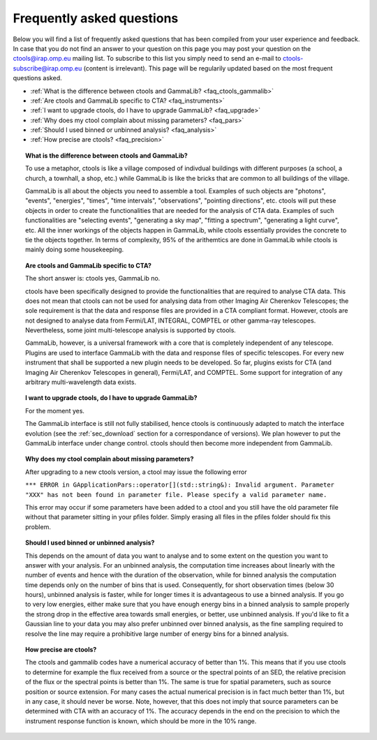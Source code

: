 .. _faq:

Frequently asked questions
--------------------------

Below you will find a list of frequently asked questions that has been 
compiled from your user experience and feedback.
In case that you do not find an answer to your question on this page you 
may post your question on the ctools@irap.omp.eu mailing list.
To subscribe to this list you simply need to send an e-mail to
ctools-subscribe@irap.omp.eu (content is irrelevant).
This page will be regularily updated based on the most frequent questions 
asked.

- :ref:`What is the difference between ctools and GammaLib? <faq_ctools_gammalib>`
- :ref:`Are ctools and GammaLib specific to CTA? <faq_instruments>`
- :ref:`I want to upgrade ctools, do I have to upgrade GammaLib? <faq_upgrade>`
- :ref:`Why does my ctool complain about missing parameters? <faq_pars>`
- :ref:`Should I used binned or unbinned analysis? <faq_analysis>`
- :ref:`How precise are ctools? <faq_precision>`


.. _faq_ctools_gammalib:

.. topic:: What is the difference between ctools and GammaLib?

   To use a metaphor, ctools is like a village composed of indivdual 
   buildings with different purposes (a school, a church, a townhall, 
   a shop, etc.) while GammaLib is like the bricks that are common to all 
   buildings of the village.

   GammaLib is all about the objects you need to assemble a tool.
   Examples of such objects are "photons", "events", "energies", "times",
   "time intervals", "observations", "pointing directions", etc.
   ctools will put these objects in order to create the functionalities
   that are needed for the analysis of CTA data.
   Examples of such functionalities are "selecting events", "generating a sky 
   map", "fitting a spectrum", "generating a light curve", etc.
   All the inner workings of the objects happen in GammaLib, while ctools 
   essentially provides the concrete to tie the objects together.
   In terms of complexity, 95% of the arithemtics are done in GammaLib while
   ctools is mainly doing some housekeeping.


.. _faq_instruments:

.. topic:: Are ctools and GammaLib specific to CTA?

  The short answer is: ctools yes, GammaLib no.

  ctools have been specifically designed to provide the functionalities that 
  are required to analyse CTA data.
  This does not mean that ctools can not be used for analysing data from 
  other Imaging Air Cherenkov Telescopes; the sole requirement is that the
  data and response files are provided in a CTA compliant format.
  However, ctools are not designed to analyse data from Fermi/LAT, 
  INTEGRAL, COMPTEL or other gamma-ray telescopes.
  Nevertheless, some joint multi-telescope analysis is supported by ctools.

  GammaLib, however, is a universal framework with a core that is completely
  independent of any telescope.
  Plugins are used to interface GammaLib with the data and response files of
  specific telescopes.
  For every new instrument that shall be supported a new plugin needs to be
  developed.
  So far, plugins exists for CTA (and Imaging Air Cherenkov Telescopes in
  general), Fermi/LAT, and COMPTEL.
  Some support for integration of any arbitrary multi-wavelength data 
  exists.


.. _faq_upgrade:

.. topic:: I want to upgrade ctools, do I have to upgrade GammaLib?

  For the moment yes.

  The GammaLib interface is still not fully stabilised, hence ctools is
  continuously adapted to match the interface evolution
  (see the :ref:`sec_download` section for a correspondance of versions).
  We plan however to put the GammaLib interface under change control.
  ctools should then become more independent from GammaLib.


.. _faq_pars:

.. topic:: Why does my ctool complain about missing parameters?

  After upgrading to a new ctools version, a ctool may issue the following
  error

  ``*** ERROR in GApplicationPars::operator[](std::string&): Invalid 
  argument. Parameter "XXX" has not been found in parameter file.
  Please specify a valid parameter name.``

  This error may occur if some parameters have been added to a ctool and
  you still have the old parameter file without that parameter sitting in
  your pfiles folder. Simply erasing all files in the pfiles folder should
  fix this problem.


.. _faq_analysis:

.. topic:: Should I used binned or unbinned analysis?

  This depends on the amount of data you want to analyse and to some extent
  on the question you want to answer with your analysis.
  For an unbinned analysis, the computation time increases about linearly
  with the number of events and hence with the duration of the observation,
  while for binned analysis the computation time depends only on the number
  of bins that is used.
  Consequently, for short observation times (below 30 hours), unbinned
  analysis is faster, while for longer times it is advantageous to use
  a binned analysis.
  If you go to very low energies, either make sure that you have enough
  energy bins in a binned analysis to sample properly the strong drop in the
  effective area towards small energies, or better, use unbinned analysis.
  If you'd like to fit a Gaussian line to your data you may also prefer
  unbinned over binned analysis, as the fine sampling required to resolve
  the line may require a prohibitive large number of energy bins for a binned
  analysis.


.. _faq_precision:

.. topic:: How precise are ctools?

  The ctools and gammalib codes have a numerical accuracy of better than 1%.
  This means that if you use ctools to determine for example the flux 
  received from a source or the spectral points of an SED, the relative 
  precision of the flux or the spectral points is better than 1%.
  The same is true for spatial parameters, such as source position or
  source extension.
  For many cases the actual numerical precision is in fact much better
  than 1%, but in any case, it should never be worse.
  Note, however, that this does not imply that source parameters can be
  determined with CTA with an accuracy of 1%. The accuracy depends in the
  end on the precision to which the instrument response function is known,
  which should be more in the 10% range.

